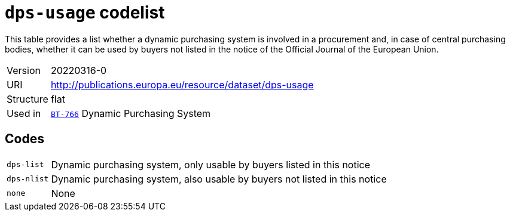 = `dps-usage` codelist
:navtitle: Codelists

This table provides a list whether a dynamic purchasing system is involved in a procurement and, in case of central purchasing bodies, whether it can be used by buyers not listed in the notice of the Official Journal of the European Union.
[horizontal]
Version:: 20220316-0
URI:: http://publications.europa.eu/resource/dataset/dps-usage
Structure:: flat
Used in:: xref:business-terms/BT-766.adoc[`BT-766`] Dynamic Purchasing System

== Codes
[horizontal]
  `dps-list`::: Dynamic purchasing system, only usable by buyers listed in this notice
  `dps-nlist`::: Dynamic purchasing system, also usable by buyers not listed in this notice
  `none`::: None
